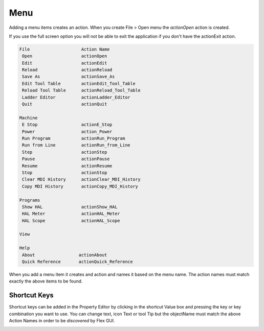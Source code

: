 Menu
====

Adding a menu items creates an action. When you create File > Open menu the
`actionOpen` action is created.

.. image:: /images/menu-01.png
   :align: center


If you use the full screen option you will not be able to exit the application
if you don't have the actionExit action.

.. code-block:: text

 File                    Action Name
  Open                   actionOpen
  Edit                   actionEdit
  Reload                 actionReload
  Save As                actionSave_As
  Edit Tool Table        actionEdit_Tool_Table
  Reload Tool Table      actionReload_Tool_Table
  Ladder Editor          actionLadder_Editor
  Quit                   actionQuit

 Machine
  E Stop                 actionE_Stop
  Power                  action_Power
  Run Program            actionRun_Program
  Run from Line          actionRun_from_Line
  Step                   actionStep
  Pause                  actionPause
  Resume                 actionResume
  Stop                   actionStop
  Clear MDI History      actionClear_MDI_History
  Copy MDI History       actionCopy_MDI_History

 Programs
  Show HAL               actionShow_HAL
  HAL Meter              actionHAL_Meter
  HAL Scope              actionHAL_Scope

 View

 Help
  About                 actionAbout
  Quick Reference       actionQuick_Reference

When you add a menu item it creates and action and names it based on the menu
name. The action names must match exactly the above items to be found.

.. image:: /images/actions-01.png
   :align: center


Shortcut Keys
-------------

Shortcut keys can be added in the Property Editor by clicking in the shortcut
Value box and pressing the key or key combination you want to use. You can
change text, icon Text or tool Tip but the objectName must match the above
Action Names in order to be `discovered` by Flex GUI.

.. image:: /images/actions-02.png
   :align: center

